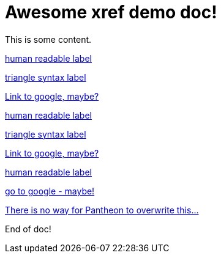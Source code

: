 = Awesome xref demo doc!

This is some content.

// POST-PROCESSOR EXAMPLES - will work *during this demo*
xref:some/other/doc.adoc[pass:[<!-- 4705ed3d-c99b-4a8c-a5d0-d963bae4b34e -->]human readable label]

<<some/other/doc.adoc,pass:[<!-- 4705ed3d-c99b-4a8c-a5d0-d963bae4b34e -->]triangle syntax label>>

link:http://www.google.com[pass:[<!-- 4705ed3d-c99b-4a8c-a5d0-d963bae4b34e -->]Link to google, maybe?]



// POST-PROCESSOR EXAMPLES - could work next week, maybe?
xref:some/other/doc.adoc[pass:[<!-- repoName:/path/to/module -->]human readable label]

<<some/other/doc.adoc,pass:[<!-- repoName:/path/to/module -->]triangle syntax label>>

link:http://www.google.com[pass:[<!-- repoName:/path/to/module -->]Link to google, maybe?]



// PRE-PROCESSOR EXAMPLES
xref:some/other/doc.adoc[human readable label,pantheon-id=repoName:/path/to/module]

link:http://www.google.com[go to google - maybe!,pantheon-id=repoName:/path/to/module]

<<some/other/doc.adoc,There is no way for Pantheon to overwrite this...>>



End of doc!
